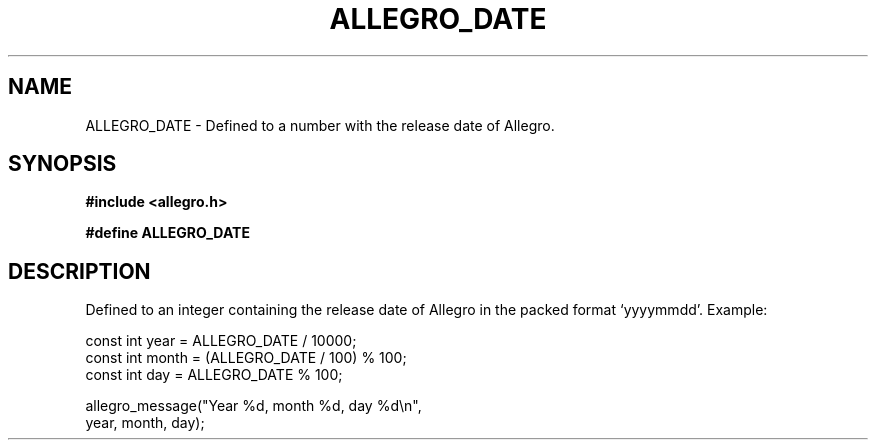 .\" Generated by the Allegro makedoc utility
.TH ALLEGRO_DATE 3 "version 4.4.3" "Allegro" "Allegro manual"
.SH NAME
ALLEGRO_DATE \- Defined to a number with the release date of Allegro.\&
.SH SYNOPSIS
.B #include <allegro.h>

.sp
.B #define ALLEGRO_DATE
.SH DESCRIPTION
Defined to an integer containing the release date of Allegro in the packed
format `yyyymmdd'. Example:

.nf
   const int year = ALLEGRO_DATE / 10000;
   const int month = (ALLEGRO_DATE / 100) % 100;
   const int day = ALLEGRO_DATE % 100;
   
   allegro_message("Year %d, month %d, day %d\\n",
      year, month, day);
.fi


